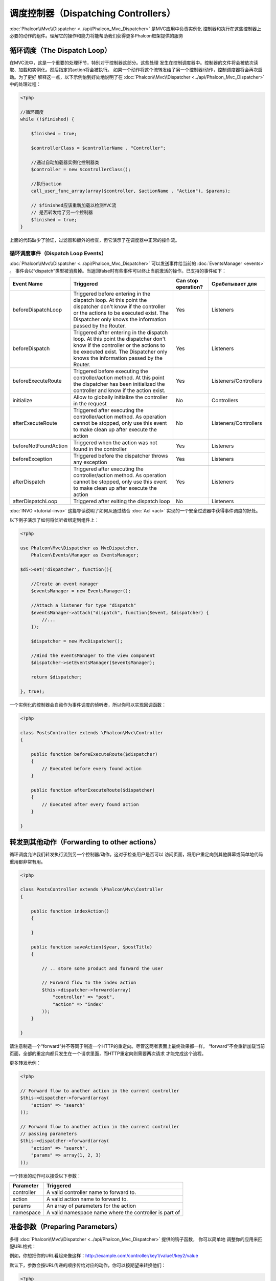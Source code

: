 调度控制器（Dispatching Controllers）
=======================
:doc:`Phalcon\\Mvc\\Dispatcher <../api/Phalcon_Mvc_Dispatcher>` 是MVC应用中负责实例化
控制器和执行在这些控制器上必要的动作的组件。理解它的操作和能力将能帮助我们获得更多Phalcon框架提供的服务

循环调度（The Dispatch Loop）
-----------------
在MVC流中，这是一个重要的处理环节，特别对于控制器这部分。这些处理
发生在控制调度器中。控制器的文件将会被依次读取、加载和实例化。然后指定的action将会被执行。
如果一个动作将这个流转发给了另一个控制器/动作，控制调度器将会再次启动。为了更好
解释这一点，以下示例怡到好处地说明了在  :doc:`Phalcon\\Mvc\\Dispatcher <../api/Phalcon_Mvc_Dispatcher>` 中的处理过程：

.. code-block:: php

    <?php

    //循环调度
    while (!$finished) {

        $finished = true;

        $controllerClass = $controllerName . "Controller";

        //通过自动加载器实例化控制器类
        $controller = new $controllerClass();

        //执行action
        call_user_func_array(array($controller, $actionName . "Action"), $params);

        // $finished应该重新加载以检测MVC流
        // 是否转发给了另一个控制器
        $finished = true;
    }


上面的代码缺少了验证，过滤器和额外的检查，但它演示了在调度器中正常的操作流。

循环调度事件（Dispatch Loop Events）
^^^^^^^^^^^^^^^^^^^^
:doc:`Phalcon\\Mvc\\Dispatcher <../api/Phalcon_Mvc_Dispatcher>` 可以发送事件给当前的 :doc:`EventsManager <events>` 。
事件会以“dispatch”类型被消费掉。当返回false时有些事件可以终止当前激活的操作。已支持的事件如下：

+----------------------+----------------------------------------------------------------------------------------------------------------------------------------------------------------------------------------------------------------+---------------------+-----------------------+
| Event Name           | Triggered                                                                                                                                                                                                      | Can stop operation? | Срабатывает для       |
+======================+================================================================================================================================================================================================================+=====================+=======================+
| beforeDispatchLoop   | Triggered before entering in the dispatch loop. At this point the dispatcher don't know if the controller or the actions to be executed exist. The Dispatcher only knows the information passed by the Router. | Yes                 | Listeners             |
+----------------------+----------------------------------------------------------------------------------------------------------------------------------------------------------------------------------------------------------------+---------------------+-----------------------+
| beforeDispatch       | Triggered after entering in the dispatch loop. At this point the dispatcher don't know if the controller or the actions to be executed exist. The Dispatcher only knows the information passed by the Router.  | Yes                 | Listeners             |
+----------------------+----------------------------------------------------------------------------------------------------------------------------------------------------------------------------------------------------------------+---------------------+-----------------------+
| beforeExecuteRoute   | Triggered before executing the controller/action method. At this point the dispatcher has been initialized the controller and know if the action exist.                                                        | Yes                 | Listeners/Controllers |
+----------------------+----------------------------------------------------------------------------------------------------------------------------------------------------------------------------------------------------------------+---------------------+-----------------------+
| initialize           | Allow to globally initialize the controller in the request                                                                                                                                                     | No                  | Controllers           |
+----------------------+----------------------------------------------------------------------------------------------------------------------------------------------------------------------------------------------------------------+---------------------+-----------------------+
| afterExecuteRoute    | Triggered after executing the controller/action method. As operation cannot be stopped, only use this event to make clean up after execute the action                                                          | No                  | Listeners/Controllers |
+----------------------+----------------------------------------------------------------------------------------------------------------------------------------------------------------------------------------------------------------+---------------------+-----------------------+
| beforeNotFoundAction | Triggered when the action was not found in the controller                                                                                                                                                      | Yes                 | Listeners             |
+----------------------+----------------------------------------------------------------------------------------------------------------------------------------------------------------------------------------------------------------+---------------------+-----------------------+
| beforeException      | Triggered before the dispatcher throws any exception                                                                                                                                                           | Yes                 | Listeners             |
+----------------------+----------------------------------------------------------------------------------------------------------------------------------------------------------------------------------------------------------------+---------------------+-----------------------+
| afterDispatch        | Triggered after executing the controller/action method. As operation cannot be stopped, only use this event to make clean up after execute the action                                                          | Yes                 | Listeners             |
+----------------------+----------------------------------------------------------------------------------------------------------------------------------------------------------------------------------------------------------------+---------------------+-----------------------+
| afterDispatchLoop    | Triggered after exiting the dispatch loop                                                                                                                                                                      | No                  | Listeners             |
+----------------------+----------------------------------------------------------------------------------------------------------------------------------------------------------------------------------------------------------------+---------------------+-----------------------+

:doc:`INVO <tutorial-invo>` 这篇导读说明了如何从通过结合  :doc:`Acl <acl>` 实现的一个安全过滤器中获得事件调度的好处。

以下例子演示了如何将侦听者绑定到组件上：

.. code-block:: php

    <?php

    use Phalcon\Mvc\Dispatcher as MvcDispatcher,
        Phalcon\Events\Manager as EventsManager;

    $di->set('dispatcher', function(){

        //Create an event manager
        $eventsManager = new EventsManager();

        //Attach a listener for type "dispatch"
        $eventsManager->attach("dispatch", function($event, $dispatcher) {
            //...
        });

        $dispatcher = new MvcDispatcher();

        //Bind the eventsManager to the view component
        $dispatcher->setEventsManager($eventsManager);

        return $dispatcher;

    }, true);

一个实例化的控制器会自动作为事件调度的侦听者，所以你可以实现回调函数：

.. code-block:: php

    <?php

    class PostsController extends \Phalcon\Mvc\Controller
    {

        public function beforeExecuteRoute($dispatcher)
        {
            // Executed before every found action
        }

        public function afterExecuteRoute($dispatcher)
        {
            // Executed after every found action
        }

    }

转发到其他动作（Forwarding to other actions）
---------------------------
循环调度允许我们转发执行流到另一个控制器/动作。这对于检查用户是否可以
访问页面，将用户重定向到其他屏幕或简单地代码重用都非常有用。

.. code-block:: php

    <?php

    class PostsController extends \Phalcon\Mvc\Controller
    {

        public function indexAction()
        {

        }

        public function saveAction($year, $postTitle)
        {

            // .. store some product and forward the user

            // Forward flow to the index action
            $this->dispatcher->forward(array(
                "controller" => "post",
                "action" => "index"
            ));
        }

    }

请注意制造一个“forward”并不等同于制造一个HTTP的重定向。尽管这两者表面上最终效果都一样。
“forward”不会重新加载当前页面，全部的重定向都只发生在一个请求里面，而HTTP重定向则需要两次请求
才能完成这个流程。

更多转发示例：

.. code-block:: php

    <?php

    // Forward flow to another action in the current controller
    $this->dispatcher->forward(array(
        "action" => "search"
    ));

    // Forward flow to another action in the current controller
    // passing parameters
    $this->dispatcher->forward(array(
        "action" => "search",
        "params" => array(1, 2, 3)
    ));


一个转发的动作可以接受以下参数：

+----------------+--------------------------------------------------------+
| Parameter      | Triggered                                              |
+================+========================================================+
| controller     | A valid controller name to forward to.                 |
+----------------+--------------------------------------------------------+
| action         | A valid action name to forward to.                     |
+----------------+--------------------------------------------------------+
| params         | An array of parameters for the action                  |
+----------------+--------------------------------------------------------+
| namespace      | A valid namespace name where the controller is part of |
+----------------+--------------------------------------------------------+

准备参数（Preparing Parameters）
--------------------
多得 :doc:`Phalcon\\Mvc\\Dispatcher <../api/Phalcon_Mvc_Dispatcher>` 提供的钩子函数， 你可以简单地
调整你的应用来匹配URL格式：

例如，你想把你的URL看起来像这样：http://example.com/controller/key1/value1/key2/value

默认下，参数会按URL传递的顺序传给对应的动作，你可以按期望来转换他们：

.. code-block:: php

    <?php

    use Phalcon\Dispatcher,
        Phalcon\Mvc\Dispatcher as MvcDispatcher,
        Phalcon\Events\Manager as EventsManager;

    $di->set('dispatcher', function() {

        //Create an EventsManager
        $eventsManager = new EventsManager();

        //Attach a listener
        $eventsManager->attach("dispatch:beforeDispatchLoop", function($event, $dispatcher) {

            $keyParams = array();
            $params = $dispatcher->getParams();

            //Use odd parameters as keys and even as values
            foreach ($params as $number => $value) {
                if ($number & 1) {
                    $keyParams[$params[$number - 1]] = $value;
                }
            }

            //Override parameters
            $dispatcher->setParams($keyParams);
        });

        $dispatcher = new MvcDispatcher();
        $dispatcher->setEventsManager($eventsManager);

        return $dispatcher;
    });

If the desired schema is: http://example.com/controller/key1:value1/key2:value, the following code is required:

.. code-block:: php

    <?php

    use Phalcon\Dispatcher,
        Phalcon\Mvc\Dispatcher as MvcDispatcher,
        Phalcon\Events\Manager as EventsManager;

    $di->set('dispatcher', function() {

        //Create an EventsManager
        $eventsManager = new EventsManager();

        //Attach a listener
        $eventsManager->attach("dispatch:beforeDispatchLoop", function($event, $dispatcher) {

            $keyParams = array();
            $params = $dispatcher->getParams();

            //Explode each parameter as key,value pairs
            foreach ($params as $number => $value) {
                $parts = explode(':', $value);
                $keyParams[$parts[0]] = $parts[1];
            }

            //Override parameters
            $dispatcher->setParams($keyParams);
        });

        $dispatcher = new MvcDispatcher();
        $dispatcher->setEventsManager($eventsManager);

        return $dispatcher;
    });

获取参数（Getting Parameters）
------------------
When a route provides named parameters you can receive them in a controller, a view or any other component that extends
:doc:`Phalcon\\DI\\Injectable <../api/Phalcon_DI_Injectable>`.

.. code-block:: php

    <?php

    class PostsController extends \Phalcon\Mvc\Controller
    {

        public function indexAction()
        {

        }

        public function saveAction()
        {

            // Get the post's title passed in the URL as parameter
            // or prepared in an event
            $title = $this->dispatcher->getParam("title");

            // Get the post's year passed in the URL as parameter
            // or prepared in an event also filtering it
            $year = $this->dispatcher->getParam("year", "int");
        }

    }

准备行动（Preparing actions）
-----------------
You can also define an arbitrary schema for actions before be dispatched.

转换动作名（Camelize action names）
^^^^^^^^^^^^^^^^^^^^^
If the original URL is: http://example.com/admin/products/show-latest-products,
and for example you want to camelize 'show-latest-products' to 'ShowLatestProducts',
the following code is required:

.. code-block:: php

    <?php

    use Phalcon\Text,
        Phalcon\Mvc\Dispatcher as MvcDispatcher,
        Phalcon\Events\Manager as EventsManager;

    $di->set('dispatcher', function() {

        //Create an EventsManager
        $eventsManager = new EventsManager();

        //Camelize actions
        $eventsManager->attach("dispatch:beforeDispatchLoop", function($event, $dispatcher) {
            $dispatcher->setActionName(Text::camelize($dispatcher->getActionName()));
        });

        $dispatcher = new MvcDispatcher();
        $dispatcher->setEventsManager($eventsManager);

        return $dispatcher;
    });

删除遗留的扩展名（Remove legacy extensions）
^^^^^^^^^^^^^^^^^^^^^^^^
If the original URL always contains a '.php' extension:

http://example.com/admin/products/show-latest-products.php
http://example.com/admin/products/index.php

You can remove it before dispatch the controller/action combination:

.. code-block:: php

    <?php

    use Phalcon\Mvc\Dispatcher as MvcDispatcher,
        Phalcon\Events\Manager as EventsManager;

    $di->set('dispatcher', function() {

        //Create an EventsManager
        $eventsManager = new EventsManager();

        //Remove extension before dispatch
        $eventsManager->attach("dispatch:beforeDispatchLoop", function($event, $dispatcher) {

            //Remove extension
            $action = preg_replace('/\.php$/', '', $dispatcher->getActionName());

            //Override action
            $dispatcher->setActionName($action);
        });

        $dispatcher = new MvcDispatcher();
        $dispatcher->setEventsManager($eventsManager);

        return $dispatcher;
    });

注入模型实例（Inject model instances）
^^^^^^^^^^^^^^^^^^^^^^
In this example, the developer wants to inspect the parameters that an action will receive in order to dynamically
inject model instances.

The controller looks like:

.. code-block:: php

    <?php

    class PostsController extends \Phalcon\Mvc\Controller
    {
        /**
         * Shows posts
         *
         * @param \Posts $post
         */
        public function showAction(Posts $post)
        {
            $this->view->post = $post;
        }
    }

Method 'showAction' receives an instance of the model \Posts, the developer could inspect this
before dispatch the action preparing the parameter accordingly:

.. code-block:: php

    <?php

    use Phalcon\Text,
        Phalcon\Mvc\Dispatcher as MvcDispatcher,
        Phalcon\Events\Manager as EventsManager;

    $di->set('dispatcher', function() {

        //Create an EventsManager
        $eventsManager = new EventsManager();

        $eventsManager->attach("dispatch:beforeDispatchLoop", function($event, $dispatcher) {

            //Possible controller class name
            $controllerName =   Text::camelize($dispatcher->getControllerName()) . 'Controller';

            //Possible method name
            $actionName = $dispatcher->getActionName() . 'Action';

            try {

                //Get the reflection for the method to be executed
                $reflection = new \ReflectionMethod($controllerName, $actionName);

                //Check parameters
                foreach ($reflection->getParameters() as $parameter) {

                    //Get the expected model name
                    $className = $parameter->getClass()->name;

                    //Check if the parameter expects a model instance
                    if (is_subclass_of($className, 'Phalcon\Mvc\Model')) {

                        $model = $className::findFirstById($dispatcher->getParams()[0]);

                        //Override the parameters by the model instance
                        $dispatcher->setParams(array($model));
                    }
                }

            } catch (\Exception $e) {
                //An exception has occurred, maybe the class or action does not exist?
            }

        });

        $dispatcher = new MvcDispatcher();
        $dispatcher->setEventsManager($eventsManager);

        return $dispatcher;
    });

The above example has been simplified for academic purposes.
A developer can improve it to inject any kind of dependency or model in actions before be executed.

处理 Not-Found 错误（Handling Not-Found Exceptions）
-----------------------------
Using the :doc:`EventsManager <events>` it's possible to insert a hook point before the dispatcher throws an exception
when the controller/action combination wasn't found:

.. code-block:: php

    <?php

    use Phalcon\Dispatcher,
        Phalcon\Mvc\Dispatcher as MvcDispatcher,
        Phalcon\Events\Manager as EventsManager,
        Phalcon\Mvc\Dispatcher\Exception as DispatchException;

    $di->set('dispatcher', function() {

        //Create an EventsManager
        $eventsManager = new EventsManager();

        //Attach a listener
        $eventsManager->attach("dispatch:beforeException", function($event, $dispatcher, $exception) {

            //Handle 404 exceptions
            if ($exception instanceof DispatchException) {
                $dispatcher->forward(array(
                    'controller' => 'index',
                    'action' => 'show404'
                ));
                return false;
            }

            //Alternative way, controller or action doesn't exist
            if ($event->getType() == 'beforeException') {
                switch ($exception->getCode()) {
                    case \Phalcon\Dispatcher::EXCEPTION_HANDLER_NOT_FOUND:
                    case \Phalcon\Dispatcher::EXCEPTION_ACTION_NOT_FOUND:
                        $dispatcher->forward(array(
                            'controller' => 'index',
                            'action' => 'show404'
                        ));
                        return false;
                }
            }
        });

        $dispatcher = new \Phalcon\Mvc\Dispatcher();

        //Bind the EventsManager to the dispatcher
        $dispatcher->setEventsManager($eventsManager);

        return $dispatcher;

    }, true);

Of course, this method can be moved onto independent plugin classes, allowing more than one class
take actions when an exception is produced in the dispatch loop:


.. code-block:: php

    <?php

    use Phalcon\Mvc\Dispatcher,
        Phalcon\Events\Event,
        Phalcon\Mvc\Dispatcher\Exception as DispatchException;

    class ExceptionsPlugin
    {
        public function beforeException(Event $event, Dispatcher $dispatcher, $exception)
        {

            //Handle 404 exceptions
            if ($exception instanceof DispatchException) {
                $dispatcher->forward(array(
                    'controller' => 'index',
                    'action' => 'show404'
                ));
                return false;
            }

            //Handle other exceptions
            $dispatcher->forward(array(
                'controller' => 'index',
                'action' => 'show503'
            ));

            return false;
        }
    }

.. highlights::

    Only exceptions produced by the dispatcher and exceptions produced in the executed action
    are notified in the 'beforeException' events. Exceptions produced in listeners or
    controller events are redirected to the latest try/catch.

自定义调度器（Implementing your own Dispatcher）
--------------------------------
The :doc:`Phalcon\\Mvc\\DispatcherInterface <../api/Phalcon_Mvc_DispatcherInterface>` interface must be implemented to create your own dispatcher
replacing the one provided by Phalcon.
